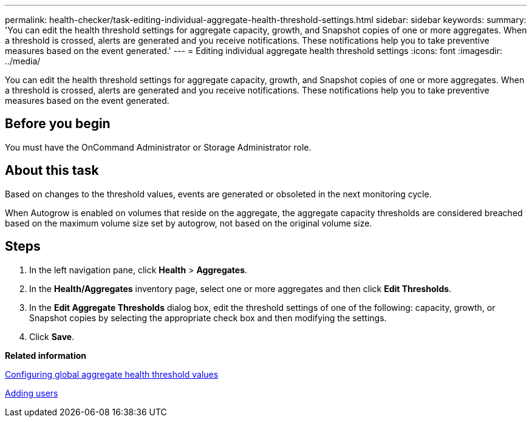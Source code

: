 ---
permalink: health-checker/task-editing-individual-aggregate-health-threshold-settings.html
sidebar: sidebar
keywords: 
summary: 'You can edit the health threshold settings for aggregate capacity, growth, and Snapshot copies of one or more aggregates. When a threshold is crossed, alerts are generated and you receive notifications. These notifications help you to take preventive measures based on the event generated.'
---
= Editing individual aggregate health threshold settings
:icons: font
:imagesdir: ../media/

[.lead]
You can edit the health threshold settings for aggregate capacity, growth, and Snapshot copies of one or more aggregates. When a threshold is crossed, alerts are generated and you receive notifications. These notifications help you to take preventive measures based on the event generated.

== Before you begin

You must have the OnCommand Administrator or Storage Administrator role.

== About this task

Based on changes to the threshold values, events are generated or obsoleted in the next monitoring cycle.

When Autogrow is enabled on volumes that reside on the aggregate, the aggregate capacity thresholds are considered breached based on the maximum volume size set by autogrow, not based on the original volume size.

== Steps

. In the left navigation pane, click *Health* > *Aggregates*.
. In the *Health/Aggregates* inventory page, select one or more aggregates and then click *Edit Thresholds*.
. In the *Edit Aggregate Thresholds* dialog box, edit the threshold settings of one of the following: capacity, growth, or Snapshot copies by selecting the appropriate check box and then modifying the settings.
. Click *Save*.

*Related information*

xref:task-configuring-global-aggregate-health-threshold-values.adoc[Configuring global aggregate health threshold values]

xref:task-adding-users.adoc[Adding users]

